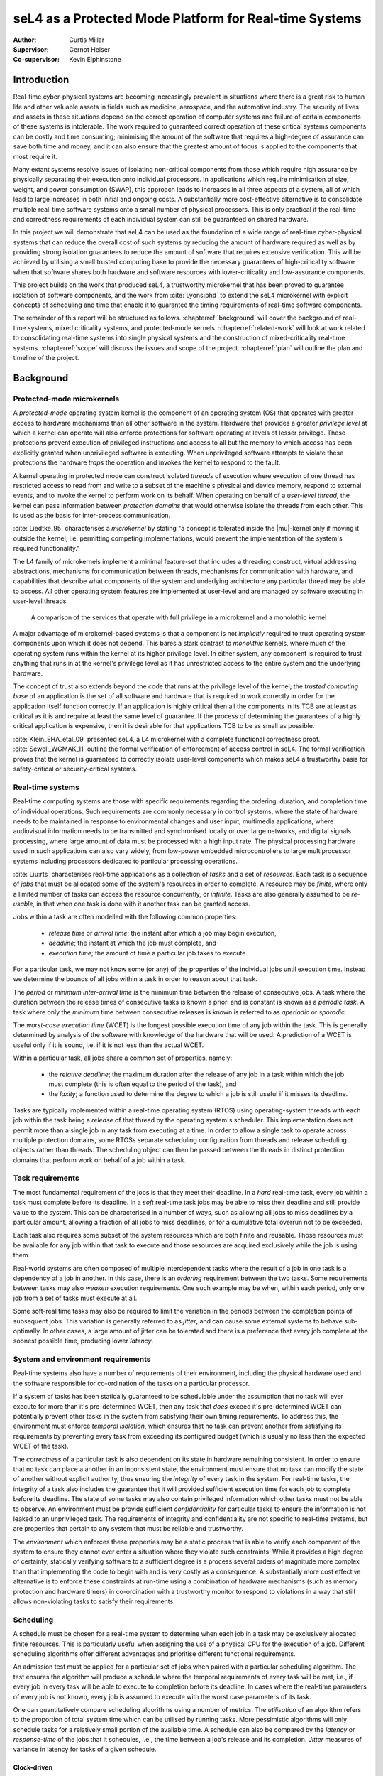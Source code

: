 =========================================================
 seL4 as a Protected Mode Platform for Real-time Systems
=========================================================

:Author: Curtis Millar

:Supervisor: Gernot Heiser
:Co-supervisor: Kevin Elphinstone

.. role:: todo

.. raw:: latex

   \providecommand*\DUroletodo[1]{{\color{red}{[\textbf{TODO:} #1]}}}

.. role:: cite(raw)
    :format: latex

.. raw:: latex

   \providecommand*\DUrolecite[1]{\citep{#1}}

.. role:: label(raw)
    :format: latex

.. raw:: latex

   \providecommand*\DUrolelabel[1]{\label{#1}}

.. role:: ref(raw)
    :format: latex

.. raw:: latex

   \providecommand*\DUroleref[1]{\autoref{#1}}

.. role:: chapterref(raw)
    :format: latex

.. raw:: latex

   \providecommand*\DUrolechapterref[1]{\hyperref[#1]{Chapter~\ref*{#1}}}

.. role:: latex(raw)
    :format: latex

.. raw:: latex

   \providecommand*\DUrolelatex[1]{{#1}}

.. |mu| raw:: latex

   \textmu

.. Introduction to the topic

.. Building *safety-critical* real-time system using strong protection
   and a sound trust story.

.. Report structure:
    * Introduce a very minimal concpet of real-time that can be
      incrementally extended
    * For each extension describe:
       * Motivation
       * References to literature
       * How it incorporates into the model constructed by the report
       * How is it achieved by existing systems?
    * Given the above model, what is required of an RTOS & framework to
      be able to satisfy real-time systems developed with that model?

.. .. admonition:: To Do

   * Check for passive voice
   * Check for pulral first-person
   * Find locations which could be better expressed with supporting
     diagrams

Introduction
============

..
    * Real-time cyber-physical systems are becoming ever more prevalent
       * Medical, aerospace, automotive
    * Easier dedicate processing hardware for each real-time component
      for certification
    * Consolidate real-time components onto fewer physical processors
    * Use common off-the-shelf hardware components for real-time systems
    * Minimise verification cost with verified isolation of components
       * Isolate high-criticality components from low-criticality
       * Only need to verify high-criticality and shared components

Real-time cyber-physical systems are becoming increasingly prevalent in
situations where there is a great risk to human life and other valuable
assets in fields such as medicine, aerospace, and the automotive
industry. The security of lives and assets in these situations depend on
the correct operation of computer systems and failure of certain
components of these systems is intolerable. The work required to
guaranteed correct operation of these critical systems components can be
costly and time consuming; minimising the amount of the software that
requires a high-degree of assurance can save both time and money, and it
can also ensure that the greatest amount of focus is applied to the
components that most require it.

Many extant systems resolve issues of isolating non-critical
components from those which require high assurance by physically
separating their execution onto individual processors. In applications
which require minimisation of size, weight, and power consumption
(SWAP), this approach leads to increases in all three aspects of a
system, all of which lead to large increases in both initial and ongoing
costs. A substantially more cost-effective alternative is to consolidate
multiple real-time software systems onto a small number of physical
processors. This is only practical if the real-time and correctness
requirements of each individual system can still be guaranteed on shared
hardware.

In this project we will demonstrate that seL4 can be used as the
foundation of a wide range of real-time cyber-physical systems that can
reduce the overall cost of such systems by reducing the amount of
hardware required as well as by providing strong isolation guarantees to
reduce the amount of software that requires extensive verification. This
will be achieved by utilising a small trusted computing base to provide
the necessary guarantees of high-criticality software when that software
shares both hardware and software resources with lower-criticality and
low-assurance components.

This project builds on the work that produced seL4, a trustworthy
microkernel that has been proved to guarantee isolation of software
components, and the work from :cite:`Lyons:phd` to extend the seL4
microkernel with explicit concepts of scheduling and time that enable it
to guarantee the timing requirements of real-time software components.

.. What does this work build upon? (MCS)

.. Outline the other sections in the report

The remainder of this report will be structured as follows.
:chapterref:`background` will cover the background of real-time systems,
mixed criticality systems, and protected-mode kernels.
:chapterref:`related-work` will look at work related to consolidating
real-time systems into single physical systems and the construction of
mixed-criticality real-time systems. :chapterref:`scope` will discuss
the issues and scope of the project. :chapterref:`plan` will outline the
plan and timeline of the project.

Background
==========

Protected-mode microkernels
---------------------------

A *protected-mode* operating system kernel is the component of an
operating system (OS) that operates with greater access to hardware
mechanisms than all other software in the system. Hardware that provides
a greater *privilege level* at which a kernel can operate will also
enforce protections for software operating at levels of lesser
privilege. These protections prevent execution of privileged instructions
and access to all but the memory to which access has been
explicitly granted when unprivileged software is executing. When
unprivileged software attempts to violate these protections the hardware
*traps* the operation and invokes the kernel to respond to the fault.

A kernel operating in protected mode can construct isolated *threads* of
execution where execution of one thread has restricted access to read
from and write to a subset of the machine's physical and device memory,
respond to external events, and to invoke the kernel to perform work on
its behalf. When operating on behalf of a *user-level thread*, the
kernel can pass information between *protection domains* that would
otherwise isolate the threads from each other. This is used as the basis
for inter-process communication.

:cite:`Liedtke_95` characterises a *microkernel* by stating "a concept
is tolerated inside the |mu|-kernel only if moving it outside the
kernel, i.e. permitting competing implementations, would prevent the
implementation of the system's required functionality."

The L4 family of microkernels implement a minimal feature-set that
includes a threading construct, virtual addressing abstractions,
mechanisms for communication between threads, mechanisms for
communication with hardware, and capabilities that describe what
components of the system and underlying architecture any particular
thread may be able to access. All other operating system features are
implemented at user-level and are managed by software executing in
user-level threads.

.. figure:: microkernel.eps

   A comparison of the services that operate with full privilege in a
   microkernel and a monolothic kernel

A major advantage of microkernel-based systems is that a component is
not *implicitly* required to trust operating system components upon
which it does not depend. This bares a stark contrast to *monolithic*
kernels, where much of the operating system runs within the kernel at
its higher privilege level. In either system, any component is required
to trust anything that runs in at the kernel's privilege level as it has
unrestricted access to the entire system and the underlying hardware.

The concept of trust also extends beyond the code that runs at the
privilege level of the kernel; the *trusted computing base* of an
application is the set of all software and hardware that is required to
work correctly in order for the application itself function correctly.
If an application is highly critical then all the components in its TCB
are at least as critical as it is and require at least the same level of
guarantee. If the process of determining the guarantees of a highly
critical application is expensive, then it is desirable for that
applications TCB to be as small as possible.

:cite:`Klein_EHA_etal_09` presented seL4, a L4 microkernel with a
complete functional correctness proof. :cite:`Sewell_WGMAK_11` outline
the formal verification of enforcement of access control in seL4. The
formal verification proves that the kernel is guaranteed to correctly
isolate user-level components which makes seL4 a trustworthy basis for
safety-critical or security-critical systems.

Real-time systems
-----------------

Real-time computing systems are those with specific requirements
regarding the ordering, duration, and completion time of individual
operations. Such requirements are commonly necessary in control systems,
where the state of hardware needs to be maintained in response to
environmental changes and user input, multimedia applications, where
audiovisual information needs to be transmitted and synchronised locally
or over large networks, and digital signals processing, where large
amount of data must be processed with a high input rate. The physical
processing hardware used in such applications can also vary widely, from
low-power embedded microcontrollers to large multiprocessor systems
including processors dedicated to particular processing operations.

:cite:`Liu:rts` characterises real-time applications as a collection of
*tasks* and a set of *resources*. Each task is a sequence of *jobs* that
must be allocated some of the system's resources in order to complete.
A resource may be *finite*, where only a limited number of tasks can
access the resource concurrently, or *infinite*. Tasks are also
generally assumed to be *re-usable*, in that when one task is done with
it another task can be granted access.

Jobs within a task are often modelled with the following common
properties:

 * *release time* or *arrival time*; the instant after which a job may
   begin execution,
 * *deadline*; the instant at which the job must complete, and
 * *execution time*; the amount of time a particular job takes to
   execute.

For a particular task, we may not know some (or any) of the properties
of the individual jobs until execution time. Instead we determine the
bounds of all jobs within a task in order to reason about that task.

The *period* or *minimum inter-arrival time* is the minimum time between
the release of consecutive jobs. A task where the duration between the
release times of consecutive tasks is known a priori and is constant is
known as a *periodic task*. A task where only the *minimum* time between
consecutive releases is known is referred to as *aperiodic* or
*sporadic*.

The *worst-case execution time* (WCET) is the longest possible execution
time of any job within the task. This is generally determined by
analysis of the software with knowledge of the hardware that will be
used. A prediction of a WCET is useful only if it is sound, i.e. if it
is not less than the actual WCET.

Within a particular task, all jobs share a common set of properties,
namely:

 * the *relative deadline*; the maximum duration after the release of
   any job in a task within which the job must complete (this is often
   equal to the period of the task), and
 * the *laxity*; a function used to determine the degree to which a
   job is still useful if it misses its deadline.

Tasks are typically implemented within a real-time operating system
(RTOS) using operating-system threads with each job within the task
being a *release* of that thread by the operating system's scheduler.
This implementation does not permit more than a single job in any task
from executing at a time.  In order to allow a single task to operate
across multiple protection domains, some RTOSs separate scheduling
configuration from threads and release scheduling objects rather than
threads. The scheduling object can then be passed between the threads in
distinct protection domains that perform work on behalf of a job within
a task.

Task requirements
-----------------

The most fundamental requirement of the jobs is that they meet their
deadline. In a *hard* real-time task, every job within a task must
complete before its deadline. In a *soft* real-time task jobs may be
able to miss their deadline and still provide value to the system. This
can be characterised in a number of ways, such as allowing all jobs to
miss deadlines by a particular amount, allowing a fraction of all jobs
to miss deadlines, or for a cumulative total overrun not to be exceeded.

Each task also requires some subset of the system resources which are
both finite and reusable. Those resources must be available for any job
within that task to execute and those resources are acquired exclusively
while the job is using them.

Real-world systems are often composed of multiple interdependent tasks
where the result of a job in one task is a dependency of a job in
another. In this case, there is an *ordering* requirement between the
two tasks. Some requirements between tasks may also *weaken* execution
requirements. One such example may be when, within each period, only one
job from a set of tasks must execute at all.

Some soft-real time tasks may also be required to limit the variation in
the periods between the completion points of subsequent jobs. This
variation is generally referred to as *jitter*, and can cause some
external systems to behave sub-optimally. In other cases, a large amount
of jitter can be tolerated and there is a preference that every job
complete at the soonest possible time, producing lower *latency*.

System and environment requirements
-----------------------------------

Real-time systems also have a number of requirements of their
environment, including the physical hardware used and the software
responsible for co-ordination of the tasks on a particular processor.

If a system of tasks has been statically guaranteed to be schedulable
under the assumption that no task will ever execute for more than it's
pre-determined WCET, then any task that *does* exceed it's
pre-determined WCET can potentially prevent other tasks in the system
from satisfying their own timing requirements. To address this, the
environment must enforce *temporal isolation*, which ensures that no
task can prevent another from satisfying its requirements by
preventing every task from exceeding its configured budget (which is
usually no less than the expected WCET of the task).

The *correctness* of a particular task is also dependent on its state in
hardware remaining consistent. In order to ensure that no task can place
a another in an inconsistent state, the environment must ensure that no
task can modify the state of another without explicit authority, thus
ensuring the *integrity* of every task in the system. For real-time
tasks, the integrity of a task also includes the guarantee that it will
provided sufficient execution time for each job to complete before its
deadline. The state of some tasks may also contain privileged
information which other tasks must not be able to observe. An
environment must be provide sufficient *confidentiality* for particular
tasks to ensure the information is not leaked to an unprivileged task.
The requirements of integrity and confidentiality are not specific to
real-time systems, but are properties that pertain to any system that
must be reliable and trustworthy.

.. Add some reference to the cost of verifying software?

The *environment* which enforces these properties may be a static
process that is able to verify each component of the system to ensure
they cannot ever enter a situation where they violate such constraints.
While it provides a high degree of certainty, statically verifying
software to a sufficient degree is a process several orders of magnitude
more complex than that implementing the code to begin with and is very
costly as a consequence. A substantially more cost effective alternative
is to enforce these constraints at run-time using a combination of
hardware mechanisms (such as memory protection and hardware timers) in
co-ordination with a trustworthy monitor to respond to violations in a
way that still allows non-violating tasks to satisfy their requirements.

Scheduling
----------

A schedule must be chosen for a real-time system to determine when each
job in a task may be exclusively allocated finite resources. This is
particularly useful when assigning the use of a physical CPU for the
execution of a job. Different scheduling algorithms offer different
advantages and prioritise different functional requirements.

An admission test must be applied for a particular set of jobs when
paired with a particular scheduling algorithm. The test ensures
the algorithm will produce a schedule where the temporal requirements of
every task will be met, i.e., if every job in every task will be able to
execute to completion before its deadline. In cases where the real-time
parameters of every job is not known, every job is assumed to execute
with the worst case parameters of its task.

One can quantitatively compare scheduling algorithms using a number of
metrics. The *utilisation* of an algorithm refers to the proportion of
total system time which can be utilised by running tasks. More
pessimistic algorithms will only schedule tasks for a relatively small
portion of the available time. A schedule can also be compared by the
*latency* or *response-time* of the jobs that it schedules, i.e., the
time between a job's release and its completion. *Jitter* measures of
variance in latency for tasks of a given schedule.

Clock-driven
~~~~~~~~~~~~

A *clock-driven* schedule is prepared *offline*. It is set before the
system is run. It uses a static schedule of an entire *hyperperiod* of
tasks (the least common multiple of all task periods). The schedule
specifies when each task is selected to execute at any point in the
hyperperiod and can guarantee that each task will have time to execute a
job once in every period.

Such a schedule can provide greater control and knowledge ahead of time
of the pre-emption of tasks but can result in poor latency of aperiodic
and sporadic tasks. To address this issue, many clock-driven schedules
will admit sporadic and aperiodic tasks *online*, while the system is
running, and schedule them in the space not used to execute tasks in the
static schedule.

Priority-driven
~~~~~~~~~~~~~~~

*Priority-driven* scheduling algorithms provide a fully online
alternative to clock-driven schedules. Priority-driven schedules are
determined as the system is running and are able to adapt to the actual
execution time of jobs and the later release times of aperiodic jobs. In
doing so they can allow jobs to execute earlier to achieve lower total
latencies.  These algorithms can also account for tasks being added and
removed over the lifetime of the system by applying the admission test
at runtime.

Every job in a priority-driven schedule is assigned some numeric
priority. Whenever a job is released, the released job with the highest
priority is chosen to continue execution.  When a job is released that
has a higher priority than the currently executing job, the higher
priority job *preempts* the already executing job, with the higher
priority job executing to completion before the lower priority job is
resumed.

*Fixed-priority* scheduling algorithms assign the same priority to every
job within a task, allowing priorities to be assigned offline.
*Rate-monotonic scheduling* (RMS) assigns all jobs of a task the same
priority with the priority for a task being greater than the priority of
all tasks with a longer period. In a RMS schedule, jobs in a task with a
shorter period may preempt the jobs of a task with a longer period.
*Deadline-monotonic scheduling* (DMS) assigns priorities such that the
priority for a task will be greater than all tasks with a longer
relative deadline. In a DMS schedule, jobs in a task with a shorter
relative deadline may preempt the jobs of a task with a longer relative
deadline. In systems where the relative deadlines of all tasks are
proportional to their periods (i.e., the deadline is implied by the
period), the two algorithms are equivalent.

*Dynamic-priority* scheduling algorithms may change priorities of jobs
within the set of currently released jobs. One of the most common
dynamic-priority schedules is the *earliest deadline first* (EDF)
schedule. This assigns priorities to the released jobs in the order of
their absolute deadlines, such that the task with the earliest absolute
deadline at any given time has the highest priority.

Bandwidth-preservation
~~~~~~~~~~~~~~~~~~~~~~

A task is *bandwidth-preserving* if, at any instant, it will not
have been allocated a resource (such as a CPU) for more than a specific
proportion of the available time. The upper-bound on the proportion of
time used is the *utilisation* of the task. The utilisation of a
bandwidth-preserving server is described in terms of a period :math:`p`
and an *execution budget* :math:`b` where the utilisation is :math:`U =
\frac{b}{p}`.

A bandwidth-preserving server can be accounted for in a schedule as an
equivalent task of the same period and with the worst case execution
time equal to the execution budget. The bandwidth-preserving server will
never demand more execution time than the equivalent periodic task. This
allows tasks with no temporal sensitivity to be easily scheduled in the
in a real-time system.

Mixed criticality systems
-------------------------

:cite:`BuDa2019` describe criticality as "a designation of the level of
assurance against failure needed for a system component". A *mixed
criticality system* (MCS) is comprised of components of differing
criticalities. Examples of such designations include:

 * *safety critical*; wherein a component must be *guaranteed* against
   failure,
 * *mission critical*; wherein the operations of a component must be
   prioritised over less critical components, and
 * *non-critical*; where such components may be allowed to fail
   temporarily or completely.

The trusted computing base of any highly critical component is also at
least as critical as the component itself. This means that a
high-criticality component cannot depend on the correctness of a low
criticality component and must be properly isolated from all
lower-criticality and untrusted components.

Industry standards used to certify MCSs often provide a specific set of
such criticality designations, although they may refer to them by a
different name. Many real-world real-time systems are naturally mixed
criticality by their specification, as they must provide differing
levels of guarantee to different tasks.

Related Work
============

KeyKOS
------

The KeyKOS microkernel :cite:`Hardy_85` implements hierarchical
scheduling using *meters* to control delegation of execution time on the
CPU and *meter keys* which act as capabilities that confer access to
delegated execution time with which a *domain* can execute. All time
used via a meter key is tracked in every meter from the root to the
meter which produced the key. When the time associated with a meter key
is exhausted, the *meter keeper* is invoked to manage the delegation of
further time.

This system allows for a *meter keeper* to make scheduling decisions at
user level by judicious choice of when to grant access to processing
time.

Implementing a general-purpose real-time system using this microkernel
would require more complex user-level services to be created and would
impose a large overhead for the user-level operations required to
respond to scheduling events.

NOVA Microhypervisor
--------------------

The NOVA microhypervisor :cite:`Steinberg_BK_10` provides scheduling
contexts (SC) that encapsulate a priority level and a time *quantam*.
The time quantum describes the amount of time for which a thread may
execute before it is preempted by a thread of equal priority.

When a client thread performs a blocking call that is handled by a lower
priority server thread on the same core, the client donates the SC to
the server and the server executes using the SC of the client.  If a
second client with a higher priority than the first calls to the server
while the server is still processing the request of the first client,
the second client *helps* by allowing the server to run with its
higher-priority SC. A server will always run with the highest-priority
SC of all of its blocked clients.

While this system may be useful in limiting *priority inversion*, when
work on behalf of a low-priority task prevents the progress of a
high-priority task, it does not provide the bandwidth or scheduling
guarantees of a system with hard real-time components nor does it
provide any level of temporal isolation between components.

Composite
---------

The Composite microkernel :cite:`Parmer_West_08, GaPaPa2020` makes a
wide variety for schedulers possible at user-level. *TCaps*
:cite:`Gadepalli_GBKP_17` are temporal capabilities that control
explicit access to execution time on a particular CPU. They provide a
single finite amount of time at a particular global priority. A
user-level scheduler can construct access to multiple instances of time
to implement recurring releases of a thread with a TCap for each
release. As each TCap has an associated global priority, distinct jobs
within a task can be assigned different priorities if they are released
using distinct TCaps.

Composite uses a migrating thread model for IPC. When a thread executing
in one component calls into another component, the thread context is
migrated to the called component for the duration of the call. This
allows a TCap to remain associated with a thread when it calls into
another component with that component still executing time on the
original thread's TCap.

Priority inversion can be minimised in Composite with TCaps using
user-level scheduling operations. When a resource within a component is
locked and a client with a greater priority requests access, it can
communicate with the scheduler component to allow the thread with
exclusive access to continue execution using the TCap with the highest
priority of all clients waiting to access the component.

Utilising this system requires complex user-level components to
implement the scheduling decisions and handle scheduling events which
add to overhead and implementation complexity. Each scheduling operation
also imposes a considerable cost as it includes a switch to a dedicated
thread execution within a scheduling component.

Quest-V Hypervisor
------------------

:cite:`Danish_LW_11` utilise the sporadic server model described by
:cite:`Stanovic_BWH_10` to implement real-time scheduling for
virtual-CPU contexts in the Quest-V hypervisor. All tasks are executed
using a *Main VCPU* context which is scheduled using the algorithms from
:cite:`Stanovic_BWH_10`. When a task needs to perform an I/O operation
with an external device, it communicates with a driver on an *I/O VCPU*
which is responsible to directly communicating with hardware. Each I/O
VCPU is scheduled with minimal logic to preserve bandwidth. When an I/O
VCPU handles a request from a Main VCPU, it inherits the priority of the
Main CPU until the request is complete.

:cite:`Danish_LW_11` note that the overheads from the complexity of the
sporadic server implementation have a noticeable impact on throughput
and that the I/O VCPUs benefit from the simplified bandwidth
preservation logic.

This demonstrates how a scheduling system built on bandwidth constrained
scheduling contexts can be made effective but it does not address
scenarios where tasks of differing criticalities must share hardware and
software resources.

Flattening hierarchical mixed criticality scheduling
----------------------------------------------------

:cite:`Volp_LH_13` describe a way in which a system of temporally
isolated real-time tasks, encapsulated with *scheduling contexts*, can
be used as the basis for a hierarchical system of independent real-time
components. They also describe how different scheduling algorithms may
be mapped onto such a system of scheduling contexts and what
modifications may be required to adapt the scheduling contexts to allow
for different algorithms.

They introduce a system where a task is represented by a *scheduling
context* (SC), a kernel object which can be released by the operating
system scheduler, which is attached to the thread responsible for
executing in response to a job being released in a task. Each scheduling
context is given a priority, with the highest released SC being executed
at any given time. Each scheduling context may be used for execution up
to its assigned budget in each window of time equal to its period. Each
SC is also assigned a fixed criticality level.

They extend these fixed-priority SCs with additional behaviour
that is required for particular mixed criticality scheduling algorithms.
Scheduling contexts are extended with a relative deadline which is used
to determine when a job has not completed by its deadline and preempt it
in such a case. They also allow a task to execute with a series of SCs
with each SC describing a single job. This is done for every job in the
systems hyperperiod. The scheduler may also enable or disable
scheduling contexts, ensuring that they are not allocated resources in
exceptional cases).

Each of the changes increases the applicability of the underlying model
to allow a greater set of single and mixed criticality scheduling
algorithms to be implemented on top of the primitives of the model.

While this system does show the flexibility of the underlying
primitives, the guarantees to real-time tasks depend entirely on the
correctness of every scheduling component within the system. This work
does not include the necessary mechanisms to adequately enforce temporal
isolation such that untrusted and low-criticality tasks cannot interfere
with the correct operation of high-criticality tasks.

MC-IPC
------

:cite:`Brandenburg_14` describes a system of encapsulating shared
resources in *resource servers* and describes a protocol, *MC-IPC*, for
communication between tasks of varying criticality that preserves
'temporal and logical isolation'. This allows for the effective use of
resources shared between tasks of differing criticality. The protocol
implements a priority inheritance that is fair across multiple cores.

The system reduces the assurance burden and the level of trust required
of low-criticality tasks that share resources with high-criticality
tasks. Resources shared between components of differing criticality and
assurance by encapsulating them in a shared resource server that
inherits the priority and execution time of its highest priority
client.

The protocol requires all tasks provide sufficient time for all lower
priority tasks on all cores that have been granted access to the server
to complete their request. This ensures that even when a lower-priority
task is able to access the server ahead of a high-priority task, the
lower-priority task cannot prevent the use of the server from the
high-priority task by exhausting its available budget while the server
is responding to it. This also ensures that in a schedulable system, all
real-time tasks will have all of their requests serviced by the shared
resource server, such that even high-criticality tasks with low priority
will be able to complete.

The protocol makes two fundamental assumptions about the scheduler to
which it is applied. The first is that reservations of the highest
priority level that have available budget may be selected for execution
and may thus have their time consumed, even when the thread executing
on the reservation is inactive or blocked on IPC. The second is that the
priority of a reservation does not change until its budget has been
exhausted or replenished.

.. This protocol is definitely incompatible with seL4/MCS as neither
   assumption holds. Either seL4/MCS needs to be changed such that it
   does hold (effectively requiring a complete re-engineering of the
   implementation) or an equivalent technique needs to be identified.

.. It seems that the requirement on priority doesn't actually need to be
   so strong, simply ensuring that the priority of the server is higher
   than that of the enqueued threads and that the priority of threads
   does not change while they are in the queue may be sufficient. The
   charging of time to a particular SC is more complicated though, not
   helped by the strict bandwidth constraint.

This work effectively demonstrates how resources can be shared between
mixed-criticality tasks using priority inheritance without preventing
the correct execution of high-criticality tasks. As such, it would be
useful component of a more complete real-time operating system. However,
it makes assumptions that restrict the operating system in which it
operates: a server is tightly coupled the IPC medium used to request
service such that it is always aware of all blocked clients and the time
the server spends executing can be charged to any one of its blocked
clients.

seL4 mixed criticality scheduling
---------------------------------

:cite:`Lyons:phd` presents a modification to the scheduler used by seL4
microkernel, enabling the construction of mixed criticality real-time
systems. It introduces explicit scheduling context objects that
represent access to processor time which can be managed at user-level.
These changes allow for a number of real-time scheduling decisions to be
made with user-level components.

A thread must have access to a SC with available budget in order to
execute on a CPU. Each SC is bound to a particular CPU core and enforces
a maximum bandwidth by replenishing a particular amount of time
throughout a given window of time. This ensures that, at any instant,
the amount of CPU time that may have been consumed by threads associated
with an SC does not exceed a configured portion of all time equal of its
*budget* divided by its *period*. Only the threads of the highest
configured priority that are not blocked and with a *released*
scheduling context are eligible for execution. Time from a scheduling
context's available budget is only consumed when it is associated with
the currently executing thread.

In addition to the changes to scheduling, the semantics of blocking IPC
is changed to guarantee that whenever there is more than a single TCB
waiting on a kernel object to send or receive IPC, the thread with the
highest priority will always perform its operation first.

When a thread exhausts it available execution budget or loses access to
a scheduling context a user-level monitor is able to respond and
reconfigure the task such that it can be recovered. This allows for
management of soft real-time tasks and low-criticality tasks and enables
the monitor to recover resource servers shared between mixed criticality
clients.

Scope
=====

This project aims to investigate the process of building
mixed-criticality real-time systems on consolidated hardware using the
seL4 microkernel along with the changes provided by :cite:`Lyons:phd`.
This work will include demonstrating how independent real-time systems
and non real-time software can be scheduled on common hardware while
ensuring that they are temporally isolated from each other as well as
demonstrating communication and sharing of resources without violating
temporal guarantees. We will also investigate various approaches for
recovery of low-criticality tasks and shared resources and determine how
various techniques can be used without violating the requirements of
high-criticality components.

In addition to the investigation of the practicality of this kind of
system construction, we will also investigate what properties the
real-time operating system, including the kernel and any root-level
admissions control, must verifiably guarantee such that highly-critical
components can also be guaranteed to operate correctly.

At the end of this project, we will review the approaches used and the
requirements identified to determine how robust a real-time operating
system satisfying these requirements is and what limitations apply to
systems constructed using the methods investigated.

The systems investigated by this project will be limited to single-core
processors; multi-core are not within the scope of the project. Whilst
the approaches resulting from the work in this project could be used to
satisfy the real-time requirements in many industry standards,
demonstrating compliance with these standards is also beyond the scope
of this project.

Plan
====

System analysis tools
---------------------

In order to determine the efficacy of the components being built over
the course of this project and analyse the impact of changes to any
existing components, we will produce a collection of tools to trace the
scheduling and IPC operations in a system as well as tools to analyse
and compare these traces. These will build on existing work for tracing
kernel operations in seL4 and tracing and analysing scheduler operations
in seL4 :cite:`Holzapfel:be`.

These tools will need to be able to track events on IPC objects
(endpoints, notifications, and reply objects), and associate IPC and
scheduling operations with threads and scheduling contexts. These traces
can then be used to describe individual tasks and shared resource
servers to determine the behaviour of system components. This will also
allow for analysis of common metrics for benchmarking including
processor utilisation, throughput, and response latency and jitter.

..  Prepare tools to analyse behaviour of real time system:

   * Logging of the scheduler, interrupts, and task completions
   * Must not rely on root-level scheduler for logging for comparisons
   * CPU utilisation
   * Secheduler admissions & configuration
   * Measuring throughput and latency
   * Make sure that this is painless to update and re-use for the
     remainder of the project
   * Determine reference workloads to demonstrate effects in throughput
     and latency

.. * How do you demonstrate a real-time system is functioning as
     expected?
   * How can you analyse its behavior?
   * How can you measure the performance of a real-time system?

Root-level admission control
----------------------------

.. .. note::

   Root-level admission test must enforce rate-monotonic schedule which
   ties the periods of tasks to the priorities and also limits the
   selection of priororities that may be admitted.

A root-level admissions control component will be created to allow
mutually distrusting components to schedule on a shared processor. This
component will be responsible for ensuring that any scheduling context
it produces is guaranteed a *minimum* bound on its execution. It does so
by considering the worst-case pre-emption behaviour of all of the
real-time scheduling contexts and accounting for all time that would be
spent on involuntary context-switches for each admitted SC.

In order to bound sources of external pre-emption, it will associate any
external interrupt with a trusted thread operating on a single SC. Each
interrupt will only be accepted once in any period of its SC.

For static systems, this component can be replaced with the same check
performed offline at system-design time, such that the static system is
configured with an admissible set of SCs. Dynamic systems require a
trusted admissions control component to perform this admissions test on
request.

.. This is the trusted scheduler for all subsystems. No subsystem should
   need to trust other subsystems unless they have a direct dependency
   on them.

    * Identify what the root-level scheduler must guarantee
    * Responsible for global admissions test and lower-bound guarantees
    * Rate-limiting IRQs (force IRQs to be handled by a proxy
      periodic task which will only every respond to one IRQ per
      period).
    * How to rate limit IPIs and interference from other cores?
      (probably out of scope)

.. Add stall invocation on SC which pushes all refills so that the head
   refill starts at n us. Alternatively, allow an SchedControl to
   provide system time and allow for stalling until a specific time.
   Should allow current SC to stall.

.. Add a periodic/job budget to SC. Whenever an SC yields, the remaining
   periodic budget is charged to the current SC and the job budget is
   reset.

Alternate scheduling in subsystems
----------------------------------

To demonstrate that different systems can be scheduled using independent
scheduling algorithms, as suggested by :cite:`Volp_LH_13`, we will
implement a specific dynamic-priority scheduling algorithm by having a
control component with performs priority assignment and task selection
at user level. :cite:`Lyons:phd` has already shown a simple case where this
could work using seL4 alone. To show that this can be done separately
for each subsystem, this will only depend on the guarantees provided by
the kernel and the root-level admissions control component.

.. Demonstrate that each subsystem can define their own internal
   scheduling mechanism mased on the root scheduler using in the manner
   of :cite:`Volp_LH_13`.

    * Static fixed-task priority subsystem
    * Tasks with dynamic job priorities
    * Adaptive mixed-criticality (responding to low-criticality tasks
      exceeding WCET estimates)
    * Earliest deadline first & greedy priority algorithms
    * Try and demonstrate one or two exemplary scheduling algorithms
      rather than all of them.

With some of the scheduling decisions being made at user-level, the
impact of time spent in the user-level scheduler both in terms of its
general additional overhead and its impact on schedulability will be
assessed to determine the feasibility of this approach.

In order to implement this scheduler it is likely that changes will need
to the API for scheduling contexts. In particular, in may be required to
extend SCs such that they can be delayed to arbitrary points in time,
and they may require some explicit notion of a deadline and
non-bandwidth-limiting period. The impact of these changes will be
benchmarked and used to evaluate the efficacy of the changes and to
determine where possible optimisations could be added.

.. :cite:`Volp_LH_13` suggests that changes will need to be made to SCs
   in order to support a wider range of behaviours for different
   scheduling algorithms. May not be the same as those described in the
   paper. What overheads do these changes add?


.. * Scheduling decisions made at user level
   * Using user level scheduler for pre-emption
   * Addition proxy task for rate limiting of IRQs
   * Rate limiting of communication between cores (probably out of
     scope)

Soft-real time recovery
-----------------------

Soft-real time tasks are those that can accept some cases of deadline
misses. In some cases these tasks can be allowed to execute past a
deadline or they can be forced to abort a particular job so that they
can be ready for a subsequent release. In order to implement these
tasks, some sort of mechanism for responding to a missed deadline and
restoring the state of the task must be demonstrated. Depending on the
desired behaviour, this can include allowing the task to continue
execution (at a potentially different priority) or creating a checkpoint
to which a task can be reset. Both of these strategies will be
demonstrated in the system presented.

Shared resource servers & recovery
----------------------------------

.. .. note::

   seL4/MCS uses priority ceiling for shared resource servers to
   guarantee that a low-priority task doesn't prevent progress of a
   higher-priority task. Only real issue is guaranteeing enough time or
   recovery for lack of time. Perhaps include time for full recovery in
   WCET & only reset thread enough to receive next donated SC.

A resource server encapsulates a resource shared between multiple tasks.
It is implemented as a thread that accepts donated SCs from its clients.
It must guarantee that a *low-criticality* task cannot interfere with
the correct execution of a *high-criticality* task when both are clients
to the task. If a low criticality task exhausts its budget or withdraws
its donated SC from a shared server, that server must be able to recover
and maintain availability with all other tasks. The time taken to
perform this recovery must also be accountable within the scheduling of
the entire system.

The mechanics for returning a shared resource server in the case that it
loses access to execution time are similar to the recovery mechanisms
for soft real-time tasks. Ensuring that the time taken to recover a
shared resource server is accounted for is a different challenge. It may
be possible to include recovery cost in the worst case execution time
for a resource server and charge recovery to the subsequent client. It
may also be possible to prevent clients from requesting a service until
they have sufficient time. We will investigate both of these approaches.

.. Implementation of shared resource servers with temporal isolation
   guarantees. :cite:`Brandenburg_14` will be a strong reference for this
   component.

   Recovery of shared resources when a server exceeds the provided
   budget, must not violate temporal isolation.

A real-world real-time system
-----------------------------

We will build a real world system will to demonstrate the application of
the theoretical real-time systems primitives developed during this
project to the construction of real-world systems. The target system
will be based on a existing quad-copter system
:cite:`Cofer_GBWPFPKKAHS_18` work that will be extended to comprise a
realistic mix of mixed criticality and shared components.

The high-criticality subsystem will be the flight control system. The
low criticality component will be a low-latency media stream
(potentially a video feed). Both components will share access to a
common telemetry component to collect and report the status of the
system.

This system will demonstrate the schedulablity of such a mixed
criticality system and show that the guarantees of the high-criticality
components can be satisfied in a system that is shared with
low-criticality and non-critical components.

.. Demonstration with a real-world mixed-criticality system

    * Must have hard real-time high-criticality components
       * Control system?
    * Must also have high-priority low-criticality components
       * Multimedia or I/O operations?
    * Shared resources between high and low criticality components
    * Also include best-effort subsystem that is non-critical and not
      real-time.
    * Demonstrate that real-time requirements are met for tasks

.. Timeline:

   20T2, 20T3, & 21T1

   * Tooling will probably be several weeks but can start before the end
     of 20T2
   * Root level scheduler work will probably be a few weeks. COuld be
     done in tandem with analysis tooling.
   * A few weeks will be needed to implement the alternate scheduling
     and changes to seL4.
   * If I've done everything right at this point the analysis of the
     seL4 changes shouldn't be too hard.
   * Building comparative systems that do and don't use heirarchical
     scheduling may be hard. Probably several weeks.
   * Soft real-time recovery part should not take long.
   * Shared resource servers may likely be the most difficult part, will
     need a lot of discussion with Bjorn. Should probably prepare half a
     term.
   * Real-world system should probably have half a term reserved for it


.. figure:: timeline.eps
   :width: 17cm

   Proposed timeline for thesis project
